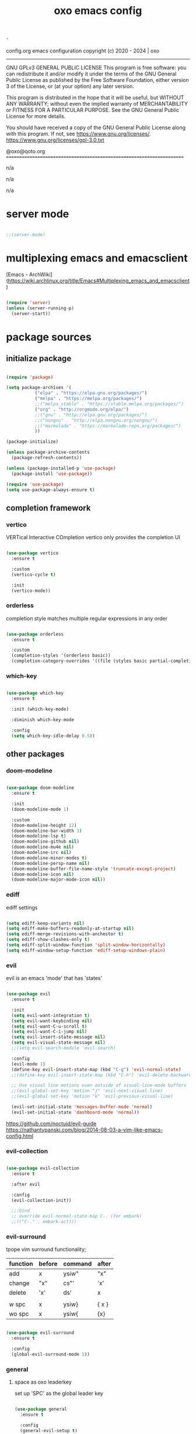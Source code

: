#+title: oxo emacs config

#+PROPERTY: header-args :emacs-lisp :tangle ./init.el

# ###                   __ _
# ###   ___ ___  _ __  / _(_) __ _   ___  _ __ __ _
# ###  / __/ _ \| '_ \| |_| |/ _` | / _ \| '__/ _` |
# ### | (_| (_) | | | |  _| | (_| || (_) | | | (_| |
# ###  \___\___/|_| |_|_| |_|\__, (_)___/|_|  \__, |
# ###                        |___/            |___/
# ###
# ###  # # # # # #
# ###       #
# ###  # # # # # #
# ###

: '
config.org
emacs configuration
copyright (c) 2020 - 2024  |  oxo
----------------------------------------------------------------------
GNU GPLv3 GENERAL PUBLIC LICENSE
This program is free software: you can redistribute it and/or modify
it under the terms of the GNU General Public License as published by
the Free Software Foundation, either version 3 of the License, or
(at your option) any later version.

This program is distributed in the hope that it will be useful,
but WITHOUT ANY WARRANTY; without even the implied warranty of
MERCHANTABILITY or FITNESS FOR A PARTICULAR PURPOSE.  See the
GNU General Public License for more details.

You should have received a copy of the GNU General Public License
along with this program.  If not, see <https://www.gnu.org/licenses/>.
https://www.gnu.org/licenses/gpl-3.0.txt

@oxo@qoto.org
======================================================================

# dependencies
  n/a

# usage
  n/a

# examples
  n/a

# '

* server mode
#+begin_src emacs-lisp

  ;;(server-mode)

#+end_src

* multiplexing emacs and emacsclient
[Emacs - ArchWiki](https://wiki.archlinux.org/title/Emacs#Multiplexing_emacs_and_emacsclient)

#+begin_src emacs-lisp

  (require 'server)
  (unless (server-running-p)
    (server-start))

#+end_src

* package sources
** initialize package
#+begin_src emacs-lisp

  (require 'package)

  (setq package-archives '(
             ("elpa" . "https://elpa.gnu.org/packages/")
             ("melpa" . "https://melpa.org/packages/")
             ;;("melpa_stable" . "https://stable.melpa.org/packages/")
             ("org" . "http://orgmode.org/elpa/")
             ;;("gnu" . "http://elpa.gnu.org/packages/")
             ;;("nongnu" . "http://elpa.nongnu.org/nongnu/")
             ;;("marmalade" . "https://marmalade-repo.org/packages/")
             ))

  (package-initialize)

  (unless package-archive-contents
    (package-refresh-contents))

  (unless (package-installed-p 'use-package)
    (package-install 'use-package))

  (require 'use-package)
  (setq use-package-always-ensure t)

#+end_src

** completion framework
*** vertico
VERTical Interactive COmpletion
vertico only provides the completion UI
#+begin_src emacs-lisp

  (use-package vertico
    :ensure t

    :custom
    (vertico-cycle t)

    :init
    (vertico-mode))

  #+end_src

*** orderless
completion style matches multiple regular expressions in any order
#+begin_src emacs-lisp

  (use-package orderless
    :ensure t

    :custom
    (completion-styles '(orderless basic))
    (completion-category-overrides '((file (styles basic partial-completion)))))

#+end_src

*** which-key
#+begin_src emacs-lisp

  (use-package which-key
    :ensure t

    :init (which-key-mode)

    :diminish which-key-mode

    :config
    (setq which-key-idle-delay 0.5))

#+end_src

** other packages
*** doom-modeline
#+begin_src emacs-lisp

  (use-package doom-modeline
    :ensure t

    :init
    (doom-modeline-mode 1)

    :custom
    (doom-modeline-height 12)
    (doom-modeline-bar-width 3)
    (doom-modeline-lsp t)
    (doom-modeline-github nil)
    (doom-modeline-mu4e nil)
    (doom-modeline-irc nil)
    (doom-modeline-minor-modes t)
    (doom-modeline-persp-name nil)
    (doom-modeline-buffer-file-name-style 'truncate-except-project)
    (doom-modeline-icon nil)
    (doom-modeline-major-mode-icon nil))

#+end_src

*** ediff
ediff settings
#+begin_src emacs-lisp

  (setq ediff-keep-variants nil)
  (setq ediff-make-buffers-readonly-at-startup nil)
  (setq ediff-merge-revisions-with-anchestor t)
  (setq ediff-show-clashes-only t)
  (setq ediff-split-window-function 'split-window-horizontally)
  (setq ediff-window-setup-function 'ediff-setup-windows-plain)

#+end_src

*** evil
evil is an emacs 'mode' that has 'states'
#+begin_src emacs-lisp

  (use-package evil
    :ensure t

    :init
    (setq evil-want-integration t)
    (setq evil-want-keybinding nil)
    (setq evil-want-C-u-scroll t)
    (setq evil-want-C-i-jump nil)
    (setq evil-insert-state-message nil)
    (setq evil-visual-state-message nil)
    ;;(setq evil-search-module 'evil-search)

    :config
    (evil-mode 1)
    (define-key evil-insert-state-map (kbd "C-g") 'evil-normal-state)
    ;;(define-key evil-insert-state-map (kbd "C-h") 'evil-delete-backward-char-and-join)

    ;; Use visual line motions even outside of visual-line-mode buffers
    ;;(evil-global-set-key 'motion "j" 'evil-next-visual-line)
    ;;(evil-global-set-key 'motion "k" 'evil-previous-visual-line)

    (evil-set-initial-state 'messages-buffer-mode 'normal)
    (evil-set-initial-state 'dashboard-mode 'normal))

#+end_src
https://github.com/noctuid/evil-guide
https://nathantypanski.com/blog/2014-08-03-a-vim-like-emacs-config.html

*** evil-collection
#+begin_src emacs-lisp

  (use-package evil-collection
    :ensure t

    :after evil

    :config
    (evil-collection-init))

    ;;:bind
    ;; override evil-normal-state-map C-. (for embark)
    ;;(("C-." . embark-act)))

#+end_src

*** evil-surround
tpope vim surround functionality;
|----------+--------+---------+-------|
| function | before | command | after |
|----------+--------+---------+-------|
| add      | x      | ysiw"   | "x"   |
| change   | "x"    | cs"'    | 'x'   |
| delete   | 'x'    | ds'     | x     |
|          |        |         |       |
| w spc    | x      | ysiw}   | { x } |
| wo spc   | x      | ysiw{   | {x}   |
|----------+--------+---------+-------|
#+begin_src emacs-lisp

  (use-package evil-surround
    :ensure t

    :config
    (global-evil-surround-mode 1))

#+end_src

*** general
**** space as oxo leaderkey
set up 'SPC' as the global leader key

#+begin_src emacs-lisp

  (use-package general
    :ensure t

    :config
    (general-evil-setup t)

    (general-create-definer oxo/leader-keys
                            :states '(normal insert visual emacs)
                            :keymaps 'override
                            :prefix "SPC"  ;; set leader
                            :global-prefix "C-SPC")  ;; access leader in insert mode

    (general-create-definer oxo/ctrl-c-keys
                            :prefix "C-c"))

#+end_src

*** helpful
#+begin_src emacs-lisp

  (use-package helpful
    :ensure t

    :config
    ;; Note that the built-in `describe-function' includes both functions
    ;; and macros. `helpful-function' is functions only, so we provide
    ;; `helpful-callable' as a drop-in replacement.
    (global-set-key (kbd "C-h f") #'helpful-callable)
    (global-set-key (kbd "C-h v") #'helpful-variable)
    (global-set-key (kbd "C-h k") #'helpful-key)

    ;; Lookup the current symbol at point. C-c C-d is a common keybinding
    ;; for this in lisp modes.
    (global-set-key (kbd "C-c C-d") #'helpful-at-point)

    ;; Look up *F*unctions (excludes macros).
    ;;
    ;; By default, C-h F is bound to `Info-goto-emacs-command-node'. Helpful
    ;; already links to the manual, if a function is referenced there.
    (global-set-key (kbd "C-h F") #'helpful-function)

    ;; Look up *C*ommands.
    ;;
    ;; By default, C-h C is bound to describe `describe-coding-system'. I
    ;; don't find this very useful, but it's frequently useful to only
    ;; look at interactive functions.
    (global-set-key (kbd "C-h C") #'helpful-command))

#+end_src

*** consult
similar and lighter than counsel
#+begin_src emacs-lisp

  (use-package consult
    :ensure t

    ;; Replace bindings. Lazily loaded due by `use-package'.
    :bind (;; C-c bindings (mode-specific-map)
           ("C-c h" . consult-history)
           ("C-c m" . consult-mode-command)
           ("C-c k" . consult-kmacro)
           ;; C-x bindings (ctl-x-map)
           ("C-x M-:" . consult-complex-command)     ;; orig. repeat-complex-command
           ("C-x b" . consult-buffer)                ;; orig. switch-to-buffer
           ("M-o" . consult-buffer)                  ;; orig. switch-to-buffer oxo like sway
           ("C-x 4 b" . consult-buffer-other-window) ;; orig. switch-to-buffer-other-window
           ("C-x 5 b" . consult-buffer-other-frame)  ;; orig. switch-to-buffer-other-frame
           ("C-x r b" . consult-bookmark)            ;; orig. bookmark-jump
           ("C-x p b" . consult-project-buffer)      ;; orig. project-switch-to-buffer
           ;; Custom M-# bindings for fast register access
           ("M-#" . consult-register-load)
           ("M-'" . consult-register-store)          ;; orig. abbrev-prefix-mark (unrelated)
           ("C-M-#" . consult-register)
           ;; Other custom bindings
           ("M-y" . consult-yank-pop)                ;; orig. yank-pop
           ("<help> a" . consult-apropos)            ;; orig. apropos-command
           ;; M-g bindings (goto-map)
           ("M-g e" . consult-compile-error)
           ("M-g f" . consult-flymake)               ;; Alternative: consult-flycheck
           ("M-g g" . consult-goto-line)             ;; orig. goto-line
           ("M-g M-g" . consult-goto-line)           ;; orig. goto-line
           ("M-g o" . consult-outline)               ;; Alternative: consult-org-heading
           ("M-g m" . consult-mark)
           ("M-g k" . consult-global-mark)
           ("M-g i" . consult-imenu)
           ("M-g I" . consult-imenu-multi)
           ;; M-s bindings (search-map)
           ("M-s d" . consult-find)
           ("M-s D" . consult-locate)
           ("M-s g" . consult-grep)
           ("M-s G" . consult-git-grep)
           ("M-s r" . consult-ripgrep)
           ("M-s l" . consult-line)
           ("M-s L" . consult-line-multi)
           ("M-s m" . consult-multi-occur)
           ("M-s k" . consult-keep-lines)
           ("M-s u" . consult-focus-lines)

           ;; Isearch integration
           ("M-s e" . consult-isearch-history)
           :map isearch-mode-map
           ("M-e" . consult-isearch-history)         ;; orig. isearch-edit-string
           ("M-s e" . consult-isearch-history)       ;; orig. isearch-edit-string
           ("M-s l" . consult-line)                  ;; needed by consult-line to detect isearch
           ("M-s L" . consult-line-multi)            ;; needed by consult-line to detect isearch

           ;; Minibuffer history
           :map minibuffer-local-map
           ("M-s" . consult-history)                 ;; orig. next-matching-history-element
           ("M-r" . consult-history))                ;; orig. previous-matching-history-element

    ;; Enable automatic preview at point in the *Completions* buffer. This is
    ;; relevant when you use the default completion UI.
    :hook (completion-list-mode . consult-preview-at-point-mode)

    ;; The :init configuration is always executed (Not lazy)
    :init

    ;; Optionally configure the register formatting. This improves the register
    ;; preview for `consult-register', `consult-register-load',
    ;; `consult-register-store' and the Emacs built-ins.
    (setq register-preview-delay 0.5
          register-preview-function #'consult-register-format)

    ;; Optionally tweak the register preview window.
    ;; This adds thin lines, sorting and hides the mode line of the window.
    (advice-add #'register-preview :override #'consult-register-window)

    ;; Use Consult to select xref locations with preview
    (setq xref-show-xrefs-function #'consult-xref
          xref-show-definitions-function #'consult-xref)

    ;; Configure other variables and modes in the :config section,
    ;; after lazily loading the package.
    :config

    ;; Optionally configure preview. The default value
    ;; is 'any, such that any key triggers the preview.
    ;; (setq consult-preview-key 'any)
    ;; (setq consult-preview-key (kbd "M-."))
    ;; (setq consult-preview-key (list (kbd "<S-down>") (kbd "<S-up>")))
    ;; For some commands and buffer sources it is useful to configure the
    ;; :preview-key on a per-command basis using the `consult-customize' macro.
    (consult-customize
     consult-theme

     :preview-key '(:debounce 0.2 any)
     consult-ripgrep consult-git-grep consult-grep
     consult-bookmark consult-recent-file consult-xref
     consult--source-bookmark consult--source-recent-file
     consult--source-project-recent-file

     :preview-key "M-.")
     ;; [consult-buffer error · Issue #772 · minad/consult GitHub]
     ;; (https://github.com/minad/consult/issues/772)

    ;; Optionally configure the narrowing key.
    ;; Both < and C-+ work reasonably well.
    (setq consult-narrow-key "<") ;; (kbd "C-+")

    ;; Optionally make narrowing help available in the minibuffer.
    ;; You may want to use `embark-prefix-help-command' or which-key instead.
    ;; (define-key consult-narrow-map (vconcat consult-narrow-key "?") #'consult-narrow-help)

    ;; By default `consult-project-function' uses `project-root' from project.el.
    ;; Optionally configure a different project root function.
    ;; There are multiple reasonable alternatives to chose from.
    ;;;; 1. project.el (the default)
    ;; (setq consult-project-function #'consult--default-project--function)
    ;;;; 2. projectile.el (projectile-project-root)
    ;; (autoload 'projectile-project-root "projectile")
    ;; (setq consult-project-function (lambda (_) (projectile-project-root)))
    ;;;; 3. vc.el (vc-root-dir)
    ;; (setq consult-project-function (lambda (_) (vc-root-dir)))
    ;;;; 4. locate-dominating-file
    ;; (setq consult-project-function (lambda (_) (locate-dominating-file "." ".git")))
  )

    (define-key evil-normal-state-map (kbd "/") 'consult-line)
    (define-key evil-normal-state-map (kbd "*") 'evil-search-word-forward)
    (define-key evil-normal-state-map (kbd "#") 'evil-search-word-backward)

#+end_src

*** magit
#+begin_src emacs-lisp

  (use-package magit
    :ensure t

    :custom
    (magit-display-buffer-function #'magit-display-buffer-same-window-except-diff-v1))

  ;; NOTE: Make sure to configure a GitHub token before using this package!
  ;; - https://magit.vc/manual/forge/Token-Creation.html#Token-Creation
  ;; - https://magit.vc/manual/ghub/Getting-Started.html#Getting-Started

#+end_src

*** marginalia
#+begin_src emacs-lisp

  (use-package marginalia
    :ensure t

    :after vertigo

    :custom
    (marginalia-annotators '(marginalia-annotators-heavy marginalia-annotators-light nil))

    :init
    (marginalia-mode))

  (marginalia-mode t)

#+end_src

*** embark
context relevant actions
choose a command to run based on what is near point
#+begin_src emacs-lisp

  (use-package embark
    :ensure t

    :after (evil evil-collection)

    :bind
    (("C-." . embark-act)         ;; pick some comfortable binding
     ("C-;" . embark-dwim)        ;; good alternative: M-.
     ("C-h B" . embark-bindings)) ;; alternative for `describe-bindings'

    :init
    ;; Optionally replace the key help with a completing-read interface
    (setq prefix-help-command #'embark-prefix-help-command)

    :config
    ;; Hide the mode line of the Embark live/completions buffers
    (add-to-list 'display-buffer-alist
                 '("\\`\\*Embark Collect \\(Live\\|Completions\\)\\*"
                   nil
                   (window-parameters (mode-line-format . none)))))

    ;; override evil-normal-state-map C-.
    (define-key evil-normal-state-map (kbd "C-.") 'embark-act)

#+end_src

*** embark-consult
#+begin_src emacs-lisp

  ;; Consult users will also want the embark-consult package.
  (use-package embark-consult
    :ensure t

    :after (embark consult)

    :demand t ; only necessary if you have the hook below
    ;; if you want to have consult previews as you move around an
    ;; auto-updating embark collect buffer

    :hook
    (embark-collect-mode . consult-preview-at-point-mode))

#+end_src

*** language server protocol (lsp) mode
#+begin_src emacs-lisp

  (defun oxo/lsp-mode-setup ()
    (setq lsp-headerline-breadcrumb-segments '(symbols))
    (lsp-headerline-breadcrumb-mode))

  (use-package lsp-mode
    :ensure t

    :commands (lsp lsp-deferred)

    :hook (lsp-mode . oxo/lsp-mode-setup)

    :init
    (setq lsp-keymap-prefix "C-c l")  ;; Or 'C-l', 's-l'

    :config
    (lsp-enable-which-key-integration t))

  (use-package lsp-ui
    :ensure t

    :hook (lsp-mode . lsp-ui-mode)
    :custom
    (lsp-ui-doc-position 'bottom))

  (use-package lsp-ivy
    :ensure t)


  (use-package company
    :ensure t

    :after lsp-mode
    :hook (lsp-mode . company-mode)
    :bind (:map company-active-map
                ("<tab>" . company-complete-selection))
    (:map lsp-mode-map
          ("<tab>" . company-indent-or-complete-common))
    :custom
    (company-minimum-prefix-length 1)
    (company-idle-delay 0.0))

#+end_src

*** lsp languages
**** zig
#+begin_src emacs-lisp

  (use-package zig-mode
    :ensure t)

#+end_src

*** compilation-mode
**** ansi escape codes
[ANSI escape sequences in compilation-mode - Emacs Stack Exchange](https://emacs.stackexchange.com/questions/24698/ansi-escape-sequences-in-compilation-mode)
[ANSI-colors in the compilation buffer output · Endless Parentheses](http://endlessparentheses.com/ansi-colors-in-the-compilation-buffer-output.html)
[Better Emacs shell part i](https://oleksandrmanzyuk.wordpress.com/2011/11/05/better-emacs-shell-part-i/)
#+begin_src emacs-lisp

  (require 'ansi-color)
  (defun oxo/colorize-compilation ()
    "Colorize from `compilation-filter-start' to `point'."
    (let ((inhibit-read-only t))
      (ansi-color-apply-on-region
       compilation-filter-start (point))))

  (add-hook 'compilation-filter-hook
            #'oxo/colorize-compilation)

  (defun oxo/regexp-alternatives (regexps)
    "Return the alternation of a list of regexps."
    (mapconcat (lambda (regexp)
                 (concat "\\(?:" regexp "\\)"))
               regexps "\\|"))

  (defvar non-sgr-control-sequence-regexp nil
    "Regexp that matches non-SGR control sequences.")

  (setq non-sgr-control-sequence-regexp
        (oxo/regexp-alternatives
         '(;; icon name escape sequences
           "\033\\][0-2];.*?\007"
           ;; non-SGR CSI escape sequences
           "\033\\[\\??[0-9;]*[^0-9;m]"
           ;; noop
           "\012\033\\[2K\033\\[1F"
           )))

  (defun oxo/filter-non-sgr-control-sequences-in-region (begin end)
    (save-excursion
      (goto-char begin)
      (while (re-search-forward
              non-sgr-control-sequence-regexp end t)
        (replace-match ""))))

  (defun oxo/filter-non-sgr-control-sequences-in-output (ignored)
    (let ((start-marker
           (or comint-last-output-start
               (point-min-marker)))
          (end-marker
           (process-mark
            (get-buffer-process (current-buffer)))))
      (oxo/filter-non-sgr-control-sequences-in-region
       start-marker
       end-marker)))

  (add-hook 'comint-output-filter-functions
            'oxo/filter-non-sgr-control-sequences-in-output)

#+end_src

*** denote
note taking tool
#+begin_src emacs-lisp

  (use-package denote
    :ensure t)

  ;; [Denote (denote.el) | 17. Sample configuration](https://protesilaos.com/emacs/denote#h:5d16932d-4f7b-493d-8e6a-e5c396b15fd6)
  (require 'denote)

  ;; Remember to check the doc strings of those variables.
  (setq denote-directory (expand-file-name "~/Documents/notes/"))
  (setq denote-save-buffers nil)
  (setq denote-known-keywords '("emacs" "philosophy" "politics" "economics"))
  (setq denote-infer-keywords t)
  (setq denote-sort-keywords t)
  (setq denote-file-type nil) ; Org is the default, set others here
  (setq denote-prompts '(title keywords))
  (setq denote-excluded-directories-regexp nil)
  (setq denote-excluded-keywords-regexp nil)
  (setq denote-rename-confirmations '(rewrite-front-matter modify-file-name))

  ;; Pick dates, where relevant, with Org's advanced interface:
  (setq denote-date-prompt-use-org-read-date t)


  ;; Read this manual for how to specify `denote-templates'.  We do not
  ;; include an example here to avoid potential confusion.


  (setq denote-date-format nil) ; read doc string

  ;; By default, we do not show the context of links.  We just display
  ;; file names.  This provides a more informative view.
  (setq denote-backlinks-show-context t)

  ;; Also see `denote-backlinks-display-buffer-action' which is a bit
  ;; advanced.

  ;; If you use Markdown or plain text files (Org renders links as buttons
  ;; right away)
  (add-hook 'text-mode-hook #'denote-fontify-links-mode-maybe)

  ;; We use different ways to specify a path for demo purposes.
  (setq denote-dired-directories
        (list denote-directory
              (thread-last denote-directory (expand-file-name "attachments"))
              (expand-file-name "~/Documents/books")))

  ;; Generic (great if you rename files Denote-style in lots of places):
  ;; (add-hook 'dired-mode-hook #'denote-dired-mode)
  ;;
  ;; OR if only want it in `denote-dired-directories':
  (add-hook 'dired-mode-hook #'denote-dired-mode-in-directories)


  ;; Automatically rename Denote buffers using the `denote-rename-buffer-format'.
  (denote-rename-buffer-mode 1)

  ;; Denote DOES NOT define any key bindings.  This is for the user to
  ;; decide.  For example:
  (let ((map global-map))
    (define-key map (kbd "C-c n n") #'denote)
    (define-key map (kbd "C-c n c") #'denote-region) ; "contents" mnemonic
    (define-key map (kbd "C-c n N") #'denote-type)
    (define-key map (kbd "C-c n d") #'denote-date)
    (define-key map (kbd "C-c n z") #'denote-signature) ; "zettelkasten" mnemonic
    (define-key map (kbd "C-c n s") #'denote-subdirectory)
    (define-key map (kbd "C-c n t") #'denote-template)
    ;; If you intend to use Denote with a variety of file types, it is
    ;; easier to bind the link-related commands to the `global-map', as
    ;; shown here.  Otherwise follow the same pattern for `org-mode-map',
    ;; `markdown-mode-map', and/or `text-mode-map'.
    (define-key map (kbd "C-c n i") #'denote-link) ; "insert" mnemonic
    (define-key map (kbd "C-c n I") #'denote-add-links)
    (define-key map (kbd "C-c n b") #'denote-backlinks)
    (define-key map (kbd "C-c n f f") #'denote-find-link)
    (define-key map (kbd "C-c n f b") #'denote-find-backlink)
    ;; Note that `denote-rename-file' can work from any context, not just
    ;; Dired bufffers.  That is why we bind it here to the `global-map'.
    (define-key map (kbd "C-c n r") #'denote-rename-file)
    (define-key map (kbd "C-c n R") #'denote-rename-file-using-front-matter))

  ;; Key bindings specifically for Dired.
  (let ((map dired-mode-map))
    (define-key map (kbd "C-c C-d C-i") #'denote-link-dired-marked-notes)
    (define-key map (kbd "C-c C-d C-r") #'denote-dired-rename-files)
    (define-key map (kbd "C-c C-d C-k") #'denote-dired-rename-marked-files-with-keywords)
    (define-key map (kbd "C-c C-d C-R") #'denote-dired-rename-marked-files-using-front-matter))

  (with-eval-after-load 'org-capture
    (setq denote-org-capture-specifiers "%l\n%i\n%?")
    (add-to-list 'org-capture-templates
                 '("n" "New note (with denote.el)" plain
                   (file denote-last-path)
                   #'denote-org-capture
                   :no-save t
                   :immediate-finish nil
                   :kill-buffer t
                   :jump-to-captured t)))

  ;; Also check the commands `denote-link-after-creating',
  ;; `denote-link-or-create'.  You may want to bind them to keys as well.


  ;; If you want to have Denote commands available via a right click
  ;; context menu, use the following and then enable
  ;; `context-menu-mode'.
  (add-hook 'context-menu-functions #'denote-context-menu)

#+end_src

*** org mode
#+begin_src emacs-lisp

  ;; [Activation (The Org Manual)]
  ;; (https://www.gnu.org/software/emacs/manual/html_node/org/Activation.html)
  (global-set-key (kbd "C-c l") #'org-store-link)
  (global-set-key (kbd "C-c a") #'org-agenda)
  (global-set-key (kbd "C-c c") #'org-capture)

  ;; aesthetics
  (defun oxo/org-mode-setup ()
    (org-indent-mode)
    (variable-pitch-mode 0)
    (visual-line-mode 1))

  (use-package org
    :ensure t

    :hook (org-mode . oxo/org-mode-setup)

    :config
    ;; replace standard three dots
    (setq org-ellipsis " +"))

  ;; replace indentation stars
  (use-package org-bullets
    :ensure t

    :after org

    :hook (org-mode . org-bullets-mode)

    :custom (org-bullets-bullet-list '("●")))

  (defun oxo/org-mode-visual-fill ()
    (setq visual-fill-column-width 100)
          ;;visual-fill-column-center-text t)
    (visual-fill-column-mode 0))

  (use-package visual-fill-column
    :ensure t

    :hook (org-mode . oxo/org-mode-visual-fill))

  ;; read from entire directory
  (custom-set-variables '(org-directory "~/.local/share/c/org/"))

  (require 'org)

#+end_src

*** org agenda
#+begin_src emacs-lisp

              (require 'org-agenda)

              (custom-set-variables
               '(org-agenda-window-setup 'current-window)
               '(org-agenda-span 'week)
               '(org-agenda-start-with-log-mode t)
               '(org-agenda-include-diary t)
               '(org-deadline-warning-days 0))

              (setq org-agenda-time-grid (quote ((daily today require-timed)
                                                 (0000 0600 1200 1800)
                                                 " ....." "-----")))

              ;; recursively add .org files from agenda directory
              (add-hook 'org-agenda-mode-hook (lambda ()
                                                (setq org-agenda-files
                                                      (directory-files-recursively "~/.local/share/c/org/agenda/" "\\`[^.].*\\.org\\'"))))
            (setq org-tag-alist
                  '(;; locations
                    (@home . ?h)
                    (@work . ?w)
                    ))
              ;;;; recurrint
              ;;(defun oxo/recurrint (recurrences interval m d y)
              ;;"For use in emacs diary. Cyclic item with limited number of recurrences.
              ;;Occurs every INTERVAL days, starting on YYYY-MM-DD, for a total of
              ;;RECURRENCES occasions."
                ;;(let ((startdate (calendar-absolute-from-gregorian (list m d y)))
                      ;;(today (calendar-absolute-from-gregorian date)))
                  ;;(and (not (minusp (- today startdate)))
                       ;;(zerop (% (- today startdate) interval))
                       ;;(< (floor (- today startdate) interval) recurrences))))

#+end_src

*** org attach
#+begin_src emacs-lisp

  (require 'org-attach)

#+end_src

*** org journal
#+begin_src emacs-lisp

  (use-package org-journal
    :ensure t)

  (custom-set-variables
   '(org-journal-dir "~/.local/share/c/org/journal/")
   '(org-journal-date-format "%Y%m%d W%V %B %d %A")
   '(org-journal-file-type 'yearly))

  (define-key global-map (kbd "C-c C-j") 'org-journal-new-entry)

  (require 'org-journal)

#+end_src

*** org todo
#+begin_src emacs-lisp

  ;; action sequence
  (setq org-todo-keywords
          (quote ((sequence "NEXT(1/!)" "TODO(2/!)" "WAIT(4@/!)" "SDMB(5/!)" "|" "CLDR(3/!)" "CNLX(c@/!)" "DONE(d@/!)" ))))
          ;;(quote ((sequence "NEXT(1/!)" "TODO(2/!)" "CLDR(3/!)" "WAIT(4@/!)" "SDMB(5/!)" "|" "CNLX(c@/!)" "DONE(d@/!)" ))))
  ;; (sequence "QUOTE" "ORDER" "INVOICE" "PAID" "SHIPPED" "DELIVERED"))))

  ;; action colors
  (setq org-todo-keyword-faces
        (quote (("TODO" :foreground "cyan" :weight regular
                 :box '(:line-width -1 :color "cyan" :style nil))
                ("NEXT" :foreground "cyan" :weight regular
                 :box '(:line-width -1 :color "cyan" :style nil))
                ("CLDR" :foreground "yellow" :weight bold)
                ("WAIT" :foreground "magenta" :weight bold)
                ("SDMB" :foreground "cyan" :weight bold)
                ("DONE" :foreground "green" :weight bold)
                ("CNLX" :foreground "dark grey" :weight bold))))

  ;; log created
  (defun oxo/log-todo-creation-date (&rest ignore)
    "Log TODO creation time in the property drawer under the key 'CREATED'."
    (when (and (org-get-todo-state)
               (not (org-entry-get nil "CREATED")))
      (org-entry-put nil "CREATED" (format-time-string (cdr org-time-stamp-formats)))))

  (advice-add 'org-insert-todo-heading
              :after #'oxo/log-todo-creation-date)
  (advice-add 'org-insert-todo-heading-respect-content
              :after #'oxo/log-todo-creation-date)
  (advice-add 'org-insert-todo-subheading
              :after #'oxo/log-todo-creation-date)

  (add-hook 'org-after-todo-state-change-hook #'oxo/log-todo-creation-date)

#+end_src

*** org present
#+begin_src emacs-lisp

  (unless (package-installed-p 'org-present)
    (package-install 'org-present))

  (unless (package-installed-p 'visual-fill-column)
    (package-install 'visual-fill-column))

  ;; fill width
  (setq visual-fill-column-width 110
        visual-fill-column-center-text t)

  ;; collapsed headers
  ;; info: function has parameters buffer-name and heading
  (defun oxo/org-present-prepare-slide (buffer-name heading)
    ;; Show only top-level headlines
    (org-overview)

    ;; Unfold the current entry
    (org-show-entry)

    ;; Show only direct subheadings of the slide but don't expand them
    (org-show-children))

  ;; info: hook variable ...-hook can not pass parameters to the function it calls
  ;; info: hook variable ...-functions can pass parameters
  (add-hook 'org-present-after-navigate-functions 'oxo/org-present-prepare-slide)

  (defun oxo/org-present-start ()
    ;; set font configuration
    (setq-local face-remapping-alist '((default (:height 1.5) fixed-pitch)
                (header-line (:height 4.0) fixed-pitch)
                (org-document-title (:height 1.75) org-document-title)
                (org-code (:height 1.55) org-code)
                (org-verbatim (:height 1.55) org-verbatim)
                (org-block (:height 1.25) org-block)
                (org-block-begin-line (:height 0.7) org-block)))
    ;; start centering text
    (visual-fill-column-mode 1)
    ;; start wrap lines
    ;;(visual-line-mode 1)
    ;; no line numbers
    (global-display-line-numbers-mode 0)
    ;; configure cursor type
    (setq cursor-type 'hbar)
    (blink-cursor-mode 0)
    ;; blank header line to create space at the top of the screen
    (setq header-line-format " "))

  (defun oxo/org-present-stop ()
    ;; reset font configuration
    (setq-local face-remapping-alist '((default fixed-pitch default)))
    ;; stop centering text
    (visual-fill-column-mode 0)
    ;; stop wrap lines
    ;;(visual-line-mode 0)
    ;; line numbers on again
    (global-display-line-numbers-mode 1)
    ;; reset cursor type
    (setq cursor-type 't)
    ;; reset blank header line
    (setq header-line-format nil))

  ;; register hooks with org-present
  (add-hook 'org-present-mode-hook 'oxo/org-present-start)
  (add-hook 'org-present-mode-quit-hook 'oxo/org-present-stop)

#+end_src

*** org logging
log into drawer
#+begin_src emacs-lisp

  (setq org-log-done 'time)
  (setq org-log-into-drawer t)
  (setq org-log-state-notes-insert-after-drawers nil)

#+end_src

*** org calendar
calendar week starts on Mondays, instead of default Sundays.
#+begin_src emacs-lisp

  (setq calendar-week-start-day 1)

#+end_src

show ISO weeknumers in calendar.
#+begin_src emacs-lisp

  (setq calendar-intermonth-text
    '(propertize
      (format "%2d"
              (car
               (calendar-iso-from-absolute
                (calendar-absolute-from-gregorian (list month day year)))))
      'font-lock-face
      'font-lock-warning-face))

#+end_src

*** org capture
contacts
#+begin_src emacs-lisp

  (use-package org-capture
    :ensure nil

    :after org

    :custom (org-contacts-files '("~/.local/share/c/org/contacts/contacts.org")))

#+end_src

*** ledger
#+begin_src emacs-lisp

  (use-package ledger-mode
    :ensure t)

#+end_src


* structure templates
** easier way to create codeblocks
to insert codeblock i.e. emacs-lisp type: <el [TAB]
*** languages
#+begin_src emacs-lisp

  (org-babel-do-load-languages 'org-babel-load-languages
			       '((emacs-lisp . t)
				 (python . t)
				 (perl . t)))

#+end_src

#+begin_src emacs-lisp

  (require 'org-tempo)

  ;;(add-to-list 'org-structure-template-alist '("arduino" . "src arduino"))
  ;;(add-to-list 'org-structure-template-alist '("c" . "src c"))
  ;;(add-to-list 'org-structure-template-alist '("cpp" . "src cpp"))
  ;;(add-to-list 'org-structure-template-alist '("css" . "src css"))
  (add-to-list 'org-structure-template-alist '("el" . "src emacs-lisp"))
  ;;(add-to-list 'org-structure-template-alist '("java" . "src java"))
  ;;(add-to-list 'org-structure-template-alist '("js" . "src js"))
  ;;(add-to-list 'org-structure-template-alist '("lua" . "src lua"))
  ;;(add-to-list 'org-structure-template-alist '("make" . "src make"))
  ;;(add-to-list 'org-structure-template-alist '("perl" . "src perl"))
  ;;(add-to-list 'org-structure-template-alist '("py" . "src python"))
  (add-to-list 'org-structure-template-alist '("sh" . "src shell"))
  ;;(add-to-list 'org-structure-template-alist '("sql" . "src sql"))

#+end_src

** auto tangle rewrite
*** org-babel-tangle-auto-rewrite
rewrites init.el autoatically after config.org is saved
#+begin_src emacs-lisp

  (defun oxo/org-babel-tangle-auto-rewrite ()
    (when (string-equal (buffer-file-name)
                        (expand-file-name "~/.config/emacs/config.org"))
      ;;                  (expand-file-name (or "~/.config/emacs/config.org" "~/.config/emacs/early-init.org")))
      ;; tangle without confirmation
      ;; let: dynamic scoping for security
      (let ((org-confirm-babel-evaluate nil))
        (org-babel-tangle))))

  (add-hook 'org-mode-hook (lambda ()
                             (add-hook 'after-save-hook #'oxo/org-babel-tangle-auto-rewrite)))

#+end_src

** separate customization variables
*** custom-file
emacs saves customization variables in init.el by default
this changes the location to a separate file and loads from there
#+begin_src emacs-lisp

  (setq custom-file (locate-user-emacs-file "~/.config/emacs/custom.el"))
  (load custom-file 'noerror 'nomessage)

#+end_src

* visuals
** startup
to early-init.el
#+begin_src emacs-lisp

  ;; ;;no splash screen and startup message in echo area
  ;; (setq inhibit-startup-message t)
  ;; (setq inhibit-startup-echo-area-message (lambda ()
  ;;                                           (user-login-name)))
  ;; ;;(setq server-client-instructions nil)

  ;; ;; clear default screen clutter
  ;; (menu-bar-mode -1)
  ;; (scroll-bar-mode -1)
  ;; (tool-bar-mode -1)
  ;; (tooltip-mode -1)
  ;; (set-fringe-mode 0)

  ;; ;; UTF-8 as default
  ;; (set-default-coding-systems 'utf-8)

#+end_src

** visual bell
to early-init.el
#+begin_src emacs-lisp

  ;; (setq visible-bell nil)

  ;; (setq ring-bell-function
  ;;       (lambda ()
  ;;         (let ((orig-fg (face-foreground 'mode-line)))
  ;;           (set-face-foreground 'mode-line "red")
  ;;           (run-with-idle-timer 0.3 nil
  ;;                                (lambda (fg) (set-face-foreground 'mode-line fg))
  ;;                                orig-fg))))

#+end_src

** mode line (status bar)
CAUTION! may interfere with package doom-modeline
#+begin_src emacs-lisp

   (defun oxo/custom-mode-line ()
     ;; column number in modeline
     (column-number-mode)

         ;; background
         ;;(custom-theme-set-faces 'modus-vivendi
         ;;                        :box nil)
         ;;(set-face-attribute 'mode-line nil
         ;;                    :background "black"
         ;;                    :box nil)
         ;; ------

     (setq mode-line-format nil)
     ;; default mode line
     (setq mode-line-format
        '("%e"
          mode-line-front-space
          mode-line-mule-info
          mode-line-client
          mode-line-modified
          mode-line-remote
          mode-line-frame-identification
          mode-line-buffer-identification
          "   "
          mode-line-position
          (vc-mode vc-mode)
          "  "
          mode-line-modes
          mode-line-misc-info
          mode-line-end-spaces))

     (setq mode-line-format
           (list
            "%b"
            )))

  (oxo/custom-mode-line)

#+end_src

*** diminish annoying minor modes on the mode line
#+begin_src emacs-lisp

  (use-package diminish
    :ensure t)

#+end_src

** line numbers
#+begin_src emacs-lisp

  ;; relative line numbers
  (setq display-line-numbers-type 'relative)
  (setq display-line-numbers-minor-tick '5)
  (setq display-line-numbers-major-tick '10)
;;  (setq line-number-major-tick)
  (global-display-line-numbers-mode)

  ;; disable line numbers for some modes
  (dolist (mode '(term-mode-hook
                  shell-mode-hook
                  eshell-mode-hook))
    (add-hook mode (lambda ()
                     (display-line-numbers-mode 0))))

  ;; TODO absolute line numbers for evil-insert-state
  ;;(add-hook 'evil-insert-state-entry-hook 'menu-bar--display-line-numbers-mode 'absolute)
  ;;(add-hook 'evil-insert-state-exit-hook 'menu-bar--display-line-numbers-mode 'relative)
  ;;(menu-bar--display-line-numbers-mode 'relative)

#+end_src

** cursor
*** color
#ffffb6, nearby: "snow", "honeydew1"
#+begin_src emacs-lisp

  ;;  (add-hook 'window-setup-hook #'(lambda ()
  ;;                                   (set-cursor-color "#ffffb6")))
  ;;  (add-hook 'after-make-frame-functions #'(lambda (f)
  ;;                                            (with-selected-frame f (set-cursor-color "#ffffb6"))))
  (setq evil-normal-state-cursor '(box "#ffffb6")
        evil-insert-state-cursor '(bar "#ffffb6")
        evil-visual-state-cursor '(hollow "#ffffb6"))

#+end_src

** mouse
#+begin_src emacs-lisp

  (setq mouse-wheel-scroll-amount '(1 ((shift) . 1))) ;; one line at a time
  (setq mouse-wheel-progressive-speed nil) ;; don't accelerate scrolling
  (setq mouse-wheel-follow-mouse 't) ;; scroll window under mouse
  (setq scroll-step 1) ;; keyboard scroll one line at a time
  (setq use-dialog-box nil) ;; Disable dialog boxes since they weren't working in Mac OSX

#+end_src

** window transparency
NOTICE For Wayland desktop environments (as opposed to X) you need a PGTK (Pure GTK) build of Emacs for this to work.
[EmacsWiki: Transparent Emacs](https://www.emacswiki.org/emacs/TransparentEmacs)
#+begin_src emacs-lisp

  (set-frame-parameter nil 'alpha-background 70)
  (add-to-list 'default-frame-alist '(alpha-background . 70))

  (defun toggle-transparency ()
    (interactive)
    (let ((alpha (frame-parameter nil 'alpha)))
      (set-frame-parameter
       nil 'alpha
       (if (eql (cond ((numberp alpha) alpha)
                      ((numberp (cdr alpha)) (cdr alpha))
                      ;; Also handle undocumented (<active> <inactive>) form.
                      ((numberp (cadr alpha)) (cadr alpha)))
                100)
           '(85 . 50) '(100 . 100)))))

#+end_src

** highlight current line
#+begin_src emacs-lisp

  (setq hl-line-mode t)

#+end_src
*** manually toggle hcl
M-x hl-line-mode

** fill column indicator
#+begin_src emacs-lisp

  (add-hook 'prog-mode-hook (lambda ()
    (display-fill-column-indicator-mode)))

#+end_src
*** manually toggle fci
M-x display-fill-column-indicator-mode

** font
#+begin_src emacs-lisp

  (defun oxo/set-font-faces ()
    ;; default
    (set-face-attribute 'default nil
                        :font "Source Code Pro"
                        :height 110)
    ;; fixed pitch
    (set-face-attribute 'fixed-pitch nil
                        :font "Source Code Pro"
                        :height 110)
    ;; variable pitch
    (set-face-attribute 'variable-pitch nil
                        :font "Source Code VF"
                        :height 110
                        :weight 'regular))

  (if (daemonp)
      ;;alternative: 'server-after-make-frame-hook
      (add-hook 'after-make-frame-functions
                (lambda (frame)
                  (setq doom-modeline-icon nil)
                  (with-selected-frame frame
                    (oxo/set-font-faces))))
    (oxo/set-font-faces))

#+end_src

** tab bar
#+begin_src emacs-lisp

  ;;(setq tab-bar-close-button-show nil
  ;;tab-bar-open-button-show nil)
  ;;(setq tab-bar-format '(tab-bar-format-global)
  ;;  tab-bar-mode t))

#+end_src

** base16-emacs
[GitHub - tinted-theming/base16-emacs: Base16 themes for Emacs]
(https://github.com/tinted-theming/base16-emacs)

for temporary instance eval:
(load-theme 'base16-irblack t)
#+begin_src emacs-lisp

  ;; (use-package base16-theme
  ;;   :ensure t
  ;;   :config
  ;;   (load-theme 'base16-default-dark t))

#+end_src

** modus themes
https://protesilaos.com/emacs/modus-themes#h:68f481bc-5904-4725-a3e6-d7ecfa7c3dbc
#+begin_src emacs-lisp

  ;; first set the custom variables
  (setq modus-themes-mode-line '(borderless))
  (setq modus-themes-hl-line '(nil))
  (setq modus-themes-region '(bg-only))
  (setq modus-themes-completions
        '((matches . (extrabold background))
          (selection . (semibold accented))
          (popup . (accented))))
  (setq modus-themes-paren-match '(bold))
  (setq modus-themes-bold-constructs t)
  (setq modus-themes-italic-constructs t)
  ;;(setq modus-themes-syntax '(faint))
  (setq modus-themes-syntax '(yellow-comments))
  (setq modus-themes-headings
   '((1 . (rainbow background 1.1))
     (2 . (rainbow background 1.1))
     (3 . (rainbow background 1.0))
     (4 . (rainbow background 1.0))))
  (setq modus-themes-org-blocks 'gray-background)
  (setq modus-themes-org-agenda
        '((header-block . (variable-pitch 1.5))
          (header-date . (grayscale workaholic bold-today 1.2))
          (event . (accented italic varied))
          (scheduled . uniform)
          (habit . traffic-light)))

  ;; load theme after setting the custom variables
  (load-theme 'modus-vivendi t)

#+end_src

* interaction
** short answers
#+begin_src emacs-lisp

  (setq use-short-answers t)

#+end_src

** no graphical dialog boxes
#+begin_src emacs-lisp

  (setq use-dialog-box nil)

#+end_src

** recently added
#+begin_src emacs-lisp

  (recentf-mode 1)

#+end_src
M-x recentf-open-files

** back to last place
#+begin_src emacs-lisp

  (save-place-mode 1)

#+end_src

** minibuffer prompt history
#+begin_src emacs-lisp

  (setq history-lenght 25)
  (savehist-mode 1)

#+end_src

** increment numbers
[EmacsWiki: Increment Number](https://www.emacswiki.org/emacs/IncrementNumber)
#+begin_src emacs-lisp

  (defun oxo/increment-number-at-point (&optional increment)
    "Increment the number at point by INCREMENT."
    (interactive "*p")
    (let ((pos (point)))
      (save-match-data
        (skip-chars-backward "0-9")
        (if (looking-at "[0-9]+")
            (let ((field-width (- (match-end 0) (match-beginning 0)))
                  (newval (+ (string-to-number (match-string 0) 10) increment)))
              (when (< newval 0)
                (setq newval (+ (expt 10 field-width) newval)))
              (replace-match (format (concat "%0" (int-to-string field-width) "d")
                                     newval)))
          (user-error "No number at point")))
      (goto-char pos)))

  (defun oxo/decrement-number-at-point (&optional decrement)
    "Decrement the number at point by DECREMENT."
    (interactive "*p")
    (oxo/increment-number-at-point (- decrement)))

  ;; SPC n a increment
  ;; SPC n x decrement
  (oxo/leader-keys
    "n" '(:ignore t :wk "number")
    "n a" '(oxo/increment-number-at-point :wk "increment")
    "n x" '(oxo/decrement-number-at-point :wk "decrement"))

#+end_src

** parenthesis automation
edit parenthesis intelligently
#+begin_src emacs-lisp

  (use-package smartparens
    :ensure t
    :hook (prog-mode text-mode markdown-mode lsp-mode) ;; add `smartparens-mode` to these hooks
    :config
    ;; load default config
    (require 'smartparens-config))

#+end_src

** highlight indentation
#+begin_src emacs-lisp

  (use-package indent-bars
    :ensure t
    :hook ((lsp-mode) . indent-bars-mode)) ; or whichever modes you prefer

#+end_src

** comments
better (inline) (un)comment
#+begin_src emacs-lisp

  ;; 4 'alt /'
  (use-package evil-nerd-commenter
    :ensure t
    :bind ("M-/" . evilnc-comment-or-uncomment-lines))

  ;; 1 'g c (evil normal mode)'
  (with-eval-after-load 'evil
    (define-key evil-normal-state-map (kbd "g c") 'evilnc-comment-or-uncomment-lines))

  ;; 2 'SPC g c  go comment toggle'
  ;; 3 'SPC t c  toggle comment'
  (oxo/leader-keys
    "g" '(:ignore t :wk "go")
    "t c" '(evilnc-comment-or-uncomment-lines :wk "comment")
    "g c" '(evilnc-comment-or-uncomment-lines :wk "comment toggle"))

#+end_src

** window
*** close
window close  :q

*** insert
window insert:
xaxis (window splitv):
  right C-x 3
  #[TODO] M-enter (conflicts org mode)
yaxis (window splith):
  below C-x 2
  #[TODO] M-S-enter (conflicts org mode)
#+begin_src emacs-lisp

  (oxo/leader-keys
    "w" '(:ignore t :wk "window")
    "w d" '(delete-window :wk "remove focused")
    "w w" '(:ignore t :wk "create new")
    "w w l" '(split-window-right :wk "right")
    "w w j" '(split-window-below :wk "below"))
    ;;(global-set-key (kbd "SPC-w-c-l") 'split-window-right)
    ;;(global-set-key (kbd "SPC-w-c-j") 'split-window-below)

#+end_src

*** focus
window move focus:
xaxis:
  left  M-h
  right M-l
yaxis:
  down  M-j
  up    M-k
#+begin_src emacs-lisp

  ;; ;; prevent interference with org mode map
  ;; ;; when org-mode loads alter bindings
  ;; ;;  (defun oxo/org-mode-map-alt-focus ()
  ;; (define-key outline-mode-map (kbd "<normal-state> M-h") nil)
  ;; (define-key org-mode-map (kbd "M-h") nil)
  ;; (define-key outline-mode-map (kbd "<normal-state> M-j") nil)
  ;; (define-key outline-mode-map (kbd "<normal-state> M-k") nil)
  ;; (define-key outline-mode-map (kbd "<normal-state> M-l") nil)
  ;; (global-set-key (kbd "M-h") 'windmove-left)
  ;; (global-set-key (kbd "M-j") 'windmove-down)
  ;; (global-set-key (kbd "M-k") 'windmove-up)
  ;; (global-set-key (kbd "M-l") 'windmove-right)

#+end_src

*** move
window move:
xaxis:
  left  M-S-h
  right M-S-l
yaxis:
  down  M-S-j
  up    M-S-k
#+begin_src emacs-lisp

  ;; (use-package buffer-move
  ;;   :ensure t

  ;;   :config
  ;;   (global-set-key (kbd "M-H") 'buf-move-left)
  ;;   (global-set-key (kbd "M-J") 'buf-move-down)
  ;;   (global-set-key (kbd "M-K") 'buf-move-up)
  ;;   (global-set-key (kbd "M-L") 'buf-move-right))

#+end_src

*** resize
window resize (rh corner):
xaxis:
  shrink  M-C-h
  enlarge M-C-l
yaxis:
  enlarge M-C-j
  shrink  M-C-k
#+begin_src emacs-lisp

  ;; (global-set-key (kbd "M-C-h") 'shrink-window-horizontally)
  ;; (global-set-key (kbd "M-C-j") 'enlarge-window)
  ;; (global-set-key (kbd "M-C-k") 'shrink-window)
  ;; (global-set-key (kbd "M-C-l") 'enlarge-window-horizontally)

#+end_src

** navigation
*** search
M-s M-. isearch-thing-at-point
C-r search backward
C-s search forward
#+begin_src emacs-lisp

  (oxo/leader-keys
    "s" '(:ignore t :wk "search")
    "s ." '(isearch-forward-thing-at-point :wk "thing at point")
    "s j" '(isearch-forward :wk "next")
    "s k" '(isearch-backward :wk "prev"))

#+end_src

** input (writing)

#+begin_src emacs-lisp

  (delete-selection-mode 1)  ;; overwrite selection from insert mode

#+end_src


* files
** autosave
#+begin_src emacs-lisp

  (use-package super-save
    :ensure t

    :defer 1

    :diminish super-save-mode

    :config
    (super-save-mode +1)
    (setq super-save-auto-save-when-idle t))

#+end_src

** backup
Put backup and autosave files neatly away
#+begin_src emacs-lisp

  (let ((backup-dir "~/c/emacs/backup")
        (autosave-dir "~/c/emacs/autosave"))
    (dolist (dir (list backup-dir autosave-dir))
      (when (not (file-directory-p dir))
        (make-directory dir t)))
    (setq backup-directory-alist `(("." . ,backup-dir))
          auto-save-file-name-transforms `((".*" ,autosave-dir t))
          auto-save-list-file-prefix (concat autosave-dir ".saves-")
          tramp-backup-directory-alist `((".*" . ,backup-dir))
          tramp-auto-save-directory autosave-dir))

  (setq backup-by-copying t    ;; don't delink hardlinks
        delete-old-versions t  ;; automatically delete excess backups
        version-control t      ;; use version numbers on backups
        kept-new-versions 20   ;; how many of the newest versions to keep
        kept-old-versions 5)   ;; and how many of the old

#+end_src

** dired
#+begin_src emacs-lisp

  (use-package dired
    :ensure nil

    :commands (dired dired-jump)

    :bind (("C-x C-j" . dired-jump))

    :custom
    ((dired-listing-switches "-ilaA --group-directories-first --color=auto"
                             global-auto-revert-non-file-buffers t
                             dired-kill-when-opening-new-dired-buffer t
                             delete-by-moving-to-trash t))
    :config
    (evil-collection-define-key 'normal 'dired-mode-map
      "h" 'dired-up-directory
      "l" 'dired-find-file))

  (setq dired-auto-revert-buffer t)

  (setq dired-dwim-target t)

  #+end_src

** revert buffers for changed files
#+begin_src emacs-lisp

  (global-auto-revert-mode 1)

#+end_src

** delete trailing whitespace on save
#+begin_src emacs-lisp

  (add-hook 'write-file-hooks 'delete-trailing-whitespace)

#+end_src

** ui toggles
#+begin_src emacs-lisp

  (oxo/leader-key-def
    "t"  '(:ignore t :which-key "toggles")
    "tw" 'whitespace-mode
    "tt" '(counsel-load-theme :which-key "choose theme"))

#+end_src

** pinentry
passphrase prompt of gpg private keys
#+begin_src emacs-lisp

    (use-package pinentry
      :ensure t)
    (setq epa-pinentry-mode 'loopback)
    (pinentry-start)

#+end_src

* additional keybindings
escape
#+begin_src emacs-lisp

  ;; make escape quit commands
  (global-set-key (kbd "<escape>") 'keyboard-escape-quit)

  ;; zooming text
  (global-set-key (kbd "C-+") 'text-scale-increase)
  (global-set-key (kbd "C--") 'text-scale-decrease)
  (global-set-key (kbd "C-0") 'text-scale-adjust)

  ;; consult history
  (global-set-key (kbd "M-<up>") 'consult-history)

#+end_src
